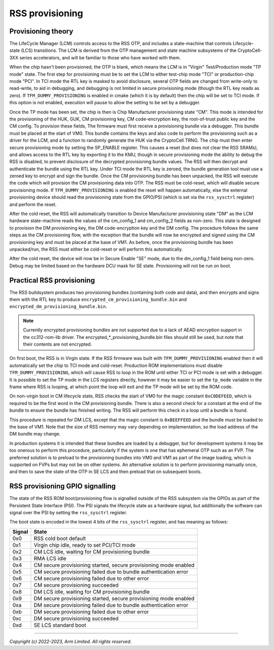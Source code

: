 RSS provisioning
================

Provisioning theory
-------------------

The LifeCycle Manager (LCM) controls access to the RSS OTP, and includes a
state-machine that controls Lifecycle-state (LCS) transitions. The LCM is
derived from the OTP management and state machine subsystems of the
CryptoCell-3XX series accelerators, and will be familiar to those who have
worked with them.

When the chip hasn't been provisioned, the OTP is blank, which means the LCM is
in "Virgin" Test/Production mode "TP mode" state. The first step for
provisioning must be to set the LCM to either test-chip mode "TCI" or
production-chip mode "PCI". In TCI mode the RTL key is masked to avoid
disclosure, several OTP fields are changed from write-only to read-write, to aid
in debugging, and debugging is not limited in secure provisioning mode (though
the RTL key reads as zero). If ``TFM_DUMMY_PROVISIONING`` is enabled in cmake
(which it is by default) then the chip will be set to TCI mode. If this option
is not enabled, execution will pause to allow the setting to be set by a
debugger.

Once the TP mode has been set, the chip is then is Chip Manufacturer
provisioning state "CM". This mode is intended for the provisioning of the HUK,
GUK, CM provisioning key, CM code-encryption key, the root-of-trust public key
and the CM config. To provision these fields, The firmware must first receive a
provisioning bundle via a debugger. This bundle must be placed at the start of
VM0. This bundle contains the keys and also code to perform the provisioning
such as a driver for the LCM, and a function to randomly generate the HUK via
the CryptoCell TRNG. The chip must then enter secure provisioning mode by
setting the SP_ENABLE register. This causes a reset (but does not clear the RSS
SRAMs), and allows access to the RTL key by exporting it to the KMU, though in
secure provisioning mode the ability to debug the RSS is disabled, to prevent
disclosure of the decrypted provisioning bundle values. The RSS will then
decrypt and authenticate the bundle using the RTL key. Under TCI mode the RTL
key is zeroed, the bundle generation tool must use a zeroed key to encrypt and
sign the bundle. Once the CM provisioning bundle has been unpacked, the RSS will
execute the code which will provision the CM provisioning data into OTP. The RSS
must be cold-reset, which will disable secure provisioning mode. If
``TFM_DUMMY_PROVISIONING`` is enabled the reset will happen automatically, else
the external provisioning device should read the provisioning state from the
GPIO/PSI (which is set via the ``rss_sysctrl`` register) and perform the reset.

After the cold reset, the RSS will automatically transition to Device
Manufacturer provisioning state "DM" as the LCM hardware state-machine reads the
values of the cm_config_1 and cm_config_2 fields as non-zero. This state is
designed to provision the DM provisioning key, the DM code-encryption key and
the DM config. The procedure follows the same steps as the CM provisioning flow,
with the exception that the bundle will now be encrypted and signed using the CM
provisioning key and must be placed at the base of VM1. As before, once the
provisioning bundle has been unpacked/run, the RSS must either be cold-reset or
will perform this automatically.

After the cold reset, the device will now be in Secure Enable "SE" mode, due to
the dm_config_1 field being non-zero. Debug may be limited based on the hardware
DCU mask for SE state. Provisioning will not be run on boot.

Practical RSS provisioning
--------------------------

The RSS buildsystem produces two provisioning bundles (containing both code and
data), and then encrypts and signs them with the RTL key to produce
``encrypted_cm_provisioning_bundle.bin`` and
``encrypted_dm_provisioning_bundle.bin``.

.. Note::
   Currently encrypted provisioning bundles are not supported due to a lack of
   AEAD encryption support in the cc312-rom-lib driver. The
   encrypted_*_provisioning_bundle.bin files should still be used, but note that
   their contents are not encrypted.

On first boot, the RSS is in Virgin state. If the RSS firmware was built with
``TFM_DUMMY_PROVISIONING`` enabled then it will automatically set the chip to
TCI mode and cold-reset. Production ROM implementations must disable
``TFM_DUMMY_PROVISIONING``, which will cause RSS to loop in the ROM until either
TCI or PCI mode is set with a debugger. It is possible to set the TP mode in the
LCS registers directly, however it may be easier to set the ``tp_mode`` variable
in the frame where RSS is looping, at which point the loop will exit and the TP
mode will be set by the ROM code.

On non-virgin boot in CM lifecycle state, RSS checks the start of VM0 for the
magic constant ``0xC0DEFEED``, which is required to be the first word in the CM
provisioning bundle. There is also a second check for a constant at the end of
the bundle to ensure the bundle has finished writing. The RSS will perform this
check in a loop until a bundle is found.

This procedure is repeated for DM LCS, except that the magic constant is
``0xBEEFFEED`` and the bundle must be loaded to the base of VM1. Note that the
size of RSS memory may vary depending on implementation, so the load address of
the DM bundle may change.

In production systems it is intended that these bundles are loaded by a
debugger, but for development systems it may be too onerous to perform this
procedure, particularly if the system is one that has ephemeral OTP such as an
FVP. The preferred solution is to preload to the provisioning bundles into VM0
and VM1 as part of the image loading, which is supported on FVPs but may not be
on other systems. An alternative solution is to perform provisioning manually
once, and then to save the state of the OTP in SE LCS and then preload that on
subsequent boots.

RSS provisioning GPIO signalling
--------------------------------
The state of the RSS ROM boot/provisioning flow is signalled outside of the RSS
subsystem via the GPIOs as part of the Persistent State Interface (PSI). The PSI
signals the lifecycle state as a hardware signal, but additionally the software
can signal over the PSI by setting the ``rss_sysctrl`` register.

The boot state is encoded in the lowest 4 bits of the ``rss_sysctrl`` register,
and has meaning as follows:

+--------+------------------------------------------------------------------+
| Signal | State                                                            |
+========+==================================================================+
| 0x0    | RSS cold boot default                                            |
+--------+------------------------------------------------------------------+
| 0x1    | Virgin chip idle, ready to set PCI/TCI mode                      |
+--------+------------------------------------------------------------------+
| 0x2    | CM LCS idle, waiting for CM provisioning bundle                  |
+--------+------------------------------------------------------------------+
| 0x3    | RMA LCS idle                                                     |
+--------+------------------------------------------------------------------+
| 0x4    | CM secure provisioning started, secure provisioning mode enabled |
+--------+------------------------------------------------------------------+
| 0x5    | CM secure provisioning failed due to bundle authentication error |
+--------+------------------------------------------------------------------+
| 0x6    | CM secure provisioning failed due to other error                 |
+--------+------------------------------------------------------------------+
| 0x7    | CM secure provisioning succeeded                                 |
+--------+------------------------------------------------------------------+
| 0x8    | DM LCS idle, waiting for CM provisioning bundle                  |
+--------+------------------------------------------------------------------+
| 0x9    | DM secure provisioning started, secure provisioning mode enabled |
+--------+------------------------------------------------------------------+
| 0xa    | DM secure provisioning failed due to bundle authentication error |
+--------+------------------------------------------------------------------+
| 0xb    | DM secure provisioning failed due to other error                 |
+--------+------------------------------------------------------------------+
| 0xc    | DM secure provisioning succeeded                                 |
+--------+------------------------------------------------------------------+
| 0xd    | SE LCS standard boot                                             |
+--------+------------------------------------------------------------------+

--------------

*Copyright (c) 2022-2023, Arm Limited. All rights reserved.*
